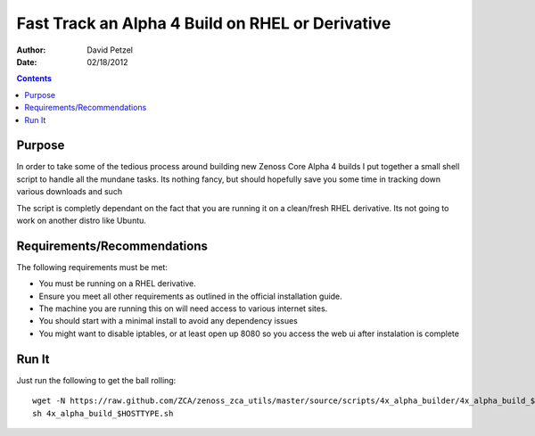 =================================================
Fast Track an Alpha 4 Build on RHEL or Derivative
=================================================
:Author: David Petzel
:Date: 02/18/2012

.. contents::
   :depth: 4
   
Purpose
=======
In order to take some of the tedious process around building new
Zenoss Core Alpha 4 builds I put together a small shell script to handle
all the mundane tasks. Its nothing fancy, but should hopefully save you some
time in tracking down various downloads and such

The script is completly dependant on the fact that you are running it on 
a clean/fresh RHEL derivative. Its not going to work on another distro
like Ubuntu.

Requirements/Recommendations
============================
The following requirements must be met:

* You must be running on a RHEL derivative.
* Ensure you meet all other requirements as outlined in the official
  installation guide.
* The machine you are running this on will need access to various internet
  sites.
* You should start with a minimal install to avoid any dependency issues
* You might want to disable iptables, or at least open up 8080 so you
  access the web ui after instalation is complete

Run It
======
Just run the following to get the ball rolling::
   
   wget -N https://raw.github.com/ZCA/zenoss_zca_utils/master/source/scripts/4x_alpha_builder/4x_alpha_build_$HOSTTYPE.sh
   sh 4x_alpha_build_$HOSTTYPE.sh
